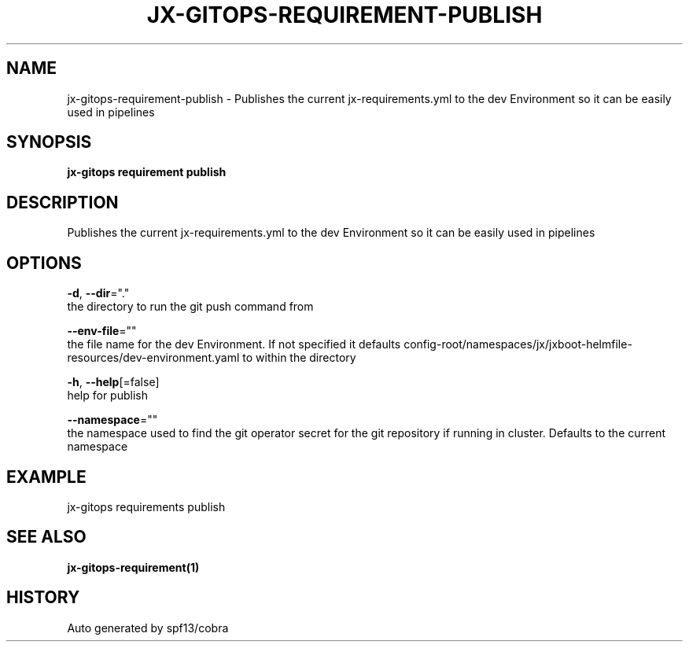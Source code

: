 .TH "JX-GITOPS\-REQUIREMENT\-PUBLISH" "1" "" "Auto generated by spf13/cobra" "" 
.nh
.ad l


.SH NAME
.PP
jx\-gitops\-requirement\-publish \- Publishes the current jx\-requirements.yml to the dev Environment so it can be easily used in pipelines


.SH SYNOPSIS
.PP
\fBjx\-gitops requirement publish\fP


.SH DESCRIPTION
.PP
Publishes the current jx\-requirements.yml to the dev Environment so it can be easily used in pipelines


.SH OPTIONS
.PP
\fB\-d\fP, \fB\-\-dir\fP="."
    the directory to run the git push command from

.PP
\fB\-\-env\-file\fP=""
    the file name for the dev Environment. If not specified it defaults config\-root/namespaces/jx/jxboot\-helmfile\-resources/dev\-environment.yaml to within the directory

.PP
\fB\-h\fP, \fB\-\-help\fP[=false]
    help for publish

.PP
\fB\-\-namespace\fP=""
    the namespace used to find the git operator secret for the git repository if running in cluster. Defaults to the current namespace


.SH EXAMPLE
.PP
jx\-gitops requirements publish


.SH SEE ALSO
.PP
\fBjx\-gitops\-requirement(1)\fP


.SH HISTORY
.PP
Auto generated by spf13/cobra
